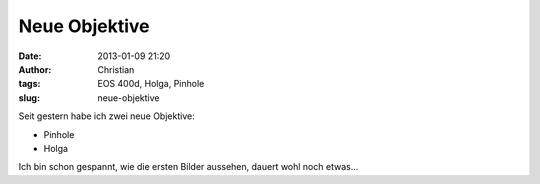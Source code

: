 Neue Objektive
##############
:date: 2013-01-09 21:20
:author: Christian
:tags: EOS 400d, Holga, Pinhole
:slug: neue-objektive

Seit gestern habe ich zwei neue Objektive:

-  Pinhole
-  Holga

Ich bin schon gespannt, wie die ersten Bilder aussehen, dauert wohl noch
etwas...
